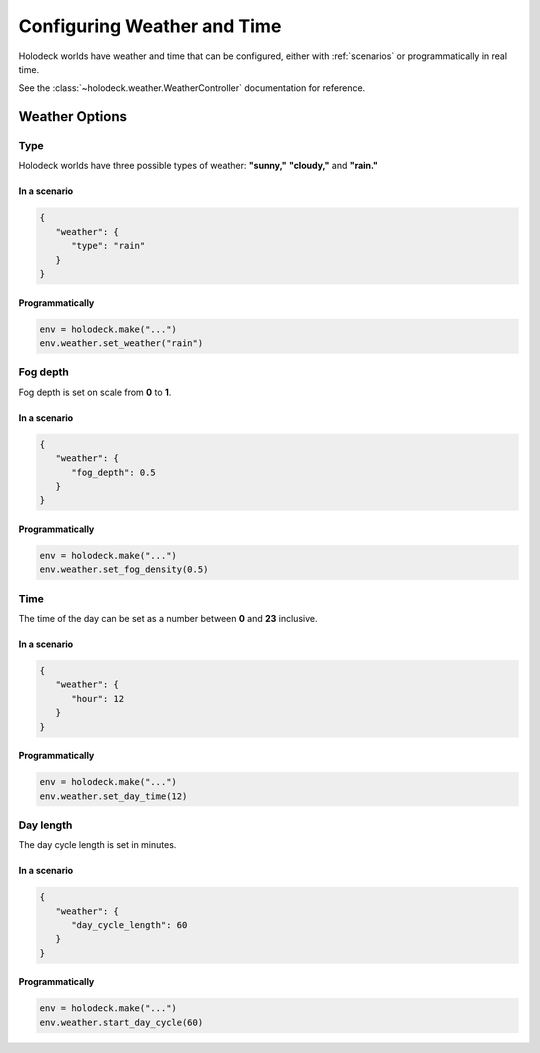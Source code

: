 Configuring Weather and Time
============================

Holodeck worlds have weather and time that can be configured, either with
:ref:`scenarios` or programmatically in real time.

See the :class:`~holodeck.weather.WeatherController` documentation for reference.

Weather Options
~~~~~~~~~~~~~~~

Type
----

.. image:: weathers.png
   :scale: 55%

Holodeck worlds have three possible types of weather: **"sunny,"** **"cloudy,"** and **"rain."**

In a scenario
^^^^^^^^^^^^^

.. code-block:: json

   {
      "weather": {
         "type": "rain"
      }
   }

Programmatically
^^^^^^^^^^^^^^^^

.. code-block:: python

   env = holodeck.make("...")
   env.weather.set_weather("rain")


Fog depth
---------

.. image:: fog_depth.gif
   :scale: 55%

Fog depth is set on scale from **0** to **1**.

In a scenario
^^^^^^^^^^^^^

.. code-block:: json

   {
      "weather": {
         "fog_depth": 0.5
      }
   }

Programmatically
^^^^^^^^^^^^^^^^

.. code-block:: python

   env = holodeck.make("...")
   env.weather.set_fog_density(0.5)

Time
----

.. image:: time.gif
   :scale: 55%

The time of the day can be set as a number between **0** and **23** inclusive.

In a scenario
^^^^^^^^^^^^^

.. code-block:: json

   {
      "weather": {
         "hour": 12
      }
   }

Programmatically
^^^^^^^^^^^^^^^^

.. code-block:: python

   env = holodeck.make("...")
   env.weather.set_day_time(12)

Day length
----------

.. image:: day_length.gif
   :scale: 55%

The day cycle length is set in minutes.

In a scenario
^^^^^^^^^^^^^

.. code-block:: json

   {
      "weather": {
         "day_cycle_length": 60
      }
   }

Programmatically
^^^^^^^^^^^^^^^^

.. code-block:: python

   env = holodeck.make("...")
   env.weather.start_day_cycle(60)
